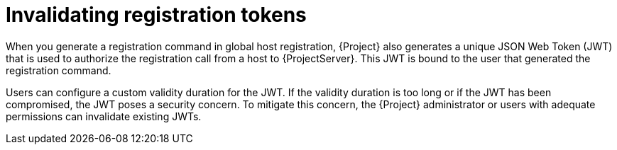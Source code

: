 [id="invalidating-registration-tokens"]
= Invalidating registration tokens

When you generate a registration command in global host registration, {Project} also generates a unique JSON Web Token (JWT) that is used to authorize the registration call from a host to {ProjectServer}.
This JWT is bound to the user that generated the registration command.

Users can configure a custom validity duration for the JWT.
If the validity duration is too long or if the JWT has been compromised, the JWT poses a security concern.
To mitigate this concern, the {Project} administrator or users with adequate permissions can invalidate existing JWTs.
